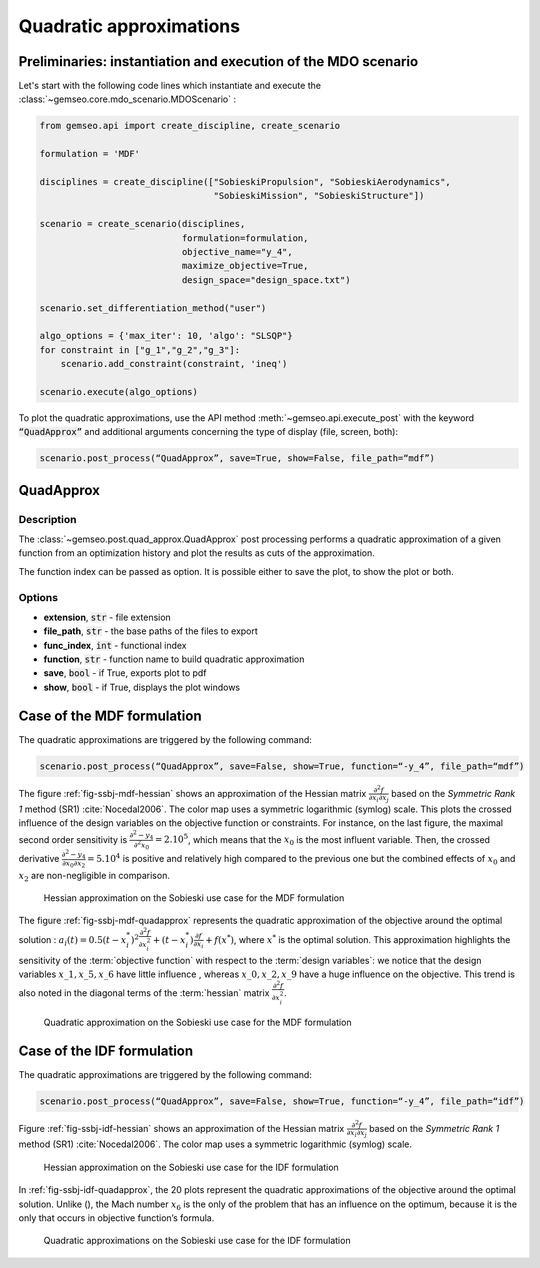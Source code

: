 ..
   Copyright 2021 IRT Saint Exupéry, https://www.irt-saintexupery.com

   This work is licensed under the Creative Commons Attribution-ShareAlike 4.0
   International License. To view a copy of this license, visit
   http://creativecommons.org/licenses/by-sa/4.0/ or send a letter to Creative
   Commons, PO Box 1866, Mountain View, CA 94042, USA.

.. _quadratic_approximation:

Quadratic approximations
************************

Preliminaries: instantiation and execution of the MDO scenario
~~~~~~~~~~~~~~~~~~~~~~~~~~~~~~~~~~~~~~~~~~~~~~~~~~~~~~~~~~~~~~

Let's start with the following code lines which instantiate and execute the :class:`~gemseo.core.mdo_scenario.MDOScenario` :

.. code::

   from gemseo.api import create_discipline, create_scenario

   formulation = 'MDF'

   disciplines = create_discipline(["SobieskiPropulsion", "SobieskiAerodynamics",
                                    "SobieskiMission", "SobieskiStructure"])

   scenario = create_scenario(disciplines,
                              formulation=formulation,
                              objective_name="y_4",
                              maximize_objective=True,
                              design_space="design_space.txt")

   scenario.set_differentiation_method("user")

   algo_options = {'max_iter': 10, 'algo': "SLSQP"}
   for constraint in ["g_1","g_2","g_3"]:
       scenario.add_constraint(constraint, 'ineq')

   scenario.execute(algo_options)

To plot the quadratic approximations, use the API method :meth:`~gemseo.api.execute_post`
with the keyword :code:`“QuadApprox”` and
additional arguments concerning the type of display (file, screen, both):

.. code::

    scenario.post_process(“QuadApprox”, save=True, show=False, file_path=“mdf”)

QuadApprox
~~~~~~~~~~

Description
-----------

The :class:`~gemseo.post.quad_approx.QuadApprox` post processing
performs a quadratic approximation of a given function
from an optimization history
and plot the results as cuts of the approximation.

The function index can be passed as option.
It is possible either to save the plot, to show the plot or both.

Options
-------

- **extension**, :code:`str` - file extension
- **file_path**, :code:`str` - the base paths of the files to export
- **func_index**, :code:`int` - functional index
- **function**, :code:`str` - function name to build quadratic approximation
- **save**, :code:`bool` - if True, exports plot to pdf
- **show**, :code:`bool` - if True, displays the plot windows

Case of the MDF formulation
~~~~~~~~~~~~~~~~~~~~~~~~~~~

The quadratic approximations are triggered by the following command:

.. code::

    scenario.post_process(“QuadApprox”, save=False, show=True, function=“-y_4”, file_path=“mdf”)

The figure :ref:`fig-ssbj-mdf-hessian` shows an approximation of the Hessian matrix
:math:`\frac{\partial^2 f}{\partial x_i \partial x_j}` based on the
*Symmetric Rank 1* method (SR1) :cite:`Nocedal2006`. The
color map uses a symmetric logarithmic (symlog) scale.
This plots the crossed influence of the design variables on the objective function
or constraints. For instance, on the last figure, the maximal second order sensitivity is :math:`\frac{\partial^2 -y_4}{\partial^2 x_0} = 2.10^5`,
which means that the :math:`x_0` is the most influent variable. Then,
the crossed derivative :math:`\frac{\partial^2 -y_4}{\partial x_0 \partial x_2} = 5.10^4`
is positive and relatively high compared to the previous one but the combined effects of :math:`x_0` and  :math:`x_2`
are non-negligible in comparison.

.. _fig-ssbj-mdf-hessian:

.. figure:: /_images/postprocessing/mdf_hessian_approx.png
    :scale: 50 %

    Hessian approximation on the Sobieski use case for the MDF
    formulation

The figure :ref:`fig-ssbj-mdf-quadapprox` represents the quadratic approximation of the objective around the
optimal solution : :math:`a_{i}(t)=0.5 (t-x^*_i)^2
\frac{\partial^2 f}{\partial x_i^2} + (t-x^*_i) \frac{\partial
f}{\partial x_i} + f(x^*)`, where :math:`x^*` is the optimal solution.
This approximation highlights the sensitivity of the :term:`objective function`
with respect to the :term:`design variables`: we notice that the design
variables :math:`x\_1, x\_5, x\_6` have little influence , whereas
:math:`x\_0, x\_2, x\_9` have a huge influence on the objective. This
trend is also noted in the diagonal terms of the :term:`hessian` matrix
:math:`\frac{\partial^2 f}{\partial x_i^2}`.

.. _fig-ssbj-mdf-quadapprox:

.. figure:: /_images/postprocessing/mdf_quad_approx.png
    :scale: 50 %

    Quadratic approximation on the Sobieski use case for the MDF
    formulation

Case of the IDF formulation
~~~~~~~~~~~~~~~~~~~~~~~~~~~

The quadratic approximations are triggered by the following command:

.. code::

    scenario.post_process(“QuadApprox”, save=False, show=True, function=“-y_4”, file_path=“idf”)

Figure :ref:`fig-ssbj-idf-hessian` shows an approximation of the Hessian matrix
:math:`\frac{\partial^2 f}{\partial x_i \partial x_j}` based on the
*Symmetric Rank 1* method (SR1) :cite:`Nocedal2006`. The
color map uses a symmetric logarithmic (symlog) scale.

.. _fig-ssbj-idf-hessian:

.. figure:: /_images/postprocessing/idf_hessian_approx.png
    :scale: 50 %

    Hessian approximation on the Sobieski use case for the IDF
    formulation

In :ref:`fig-ssbj-idf-quadapprox`, the 20 plots represent the quadratic approximations of the
objective around the optimal solution. Unlike (), the Mach number
:math:`x_6` is the only of the problem that has an influence on the
optimum, because it is the only that occurs in objective function’s
formula.

.. _fig-ssbj-idf-quadapprox:

.. figure:: /_images/postprocessing/idf_quad_approx.png
    :scale: 50 %

    Quadratic approximations on the Sobieski use case for the IDF
    formulation
